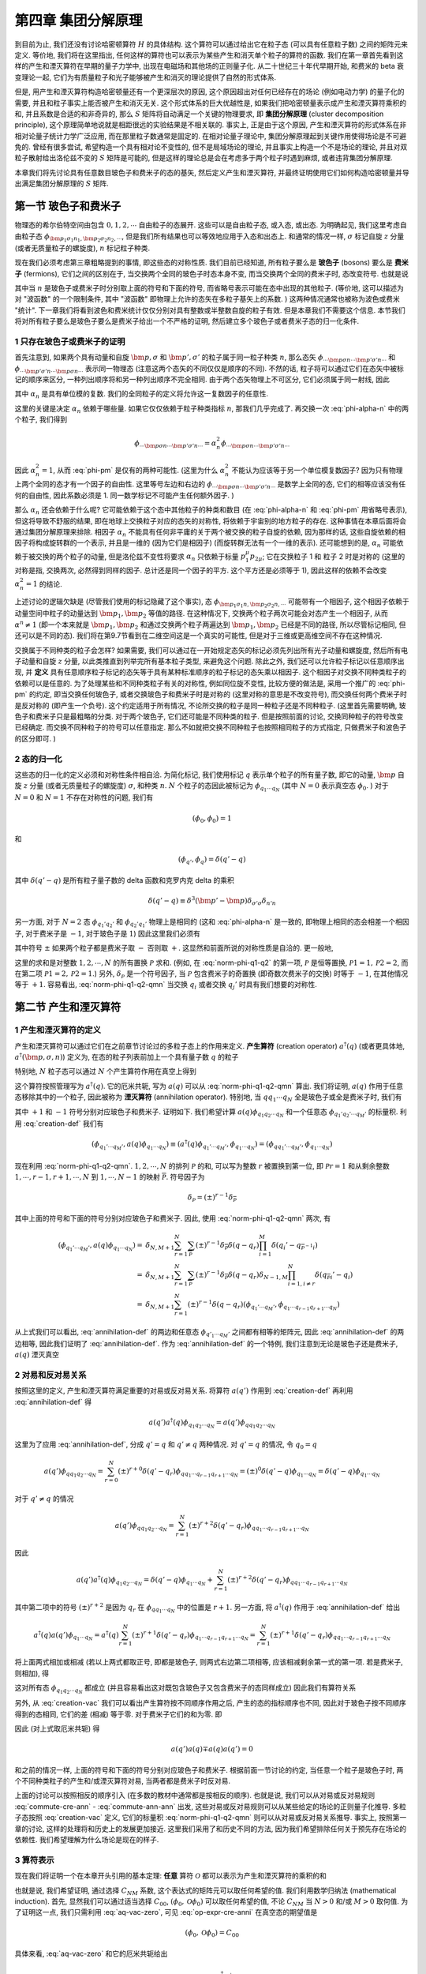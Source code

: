 
.. only:: html

    .. math::
        \renewenvironment{equation*}
        {\begin{equation}\begin{aligned}}
        {\end{aligned}\end{equation}}
        \renewcommand{\gg}{>\!\!>}
        \renewcommand{\ll}{<\!\!<}
        \newcommand{\I}{\mathrm{i}}
        \newcommand{\D}{\mathrm{d}}
        \renewcommand{\C}{\mathrm{C}}
        \newcommand{\dt}{\frac{\D}{\D t}}
        \newcommand{\E}{\mathrm{e}}
        \newcommand{\xtensor}[3]{{#1}#2 {\vphantom{#1}}#3}
        \renewcommand{\bm}{\boldsymbol}
    

第四章 集团分解原理
===================

到目前为止, 我们还没有讨论哈密顿算符 :math:`H` 的具体结构. 这个算符可以通过给出它在粒子态 (可以具有任意粒子数) 之间的矩阵元来定义. 等价地, 我们将在这里指出, 任何这样的算符也可以表示为某些产生和消灭单个粒子的算符的函数. 我们在第一章首先看到这样的产生和湮灭算符在早期的量子力学中, 出现在电磁场和其他场的正则量子化. 从二十世纪三十年代早期开始, 和费米的 beta 衰变理论一起, 它们为有质量粒子和光子能够被产生和消灭的理论提供了自然的形式体系.

但是, 用产生和湮灭算符构造哈密顿量还有一个更深层次的原因, 这个原因超出对任何已经存在的场论 (例如电动力学) 的量子化的需要, 并且和粒子事实上能否被产生和消灭无关. 这个形式体系的巨大优越性是, 如果我们把哈密顿量表示成产生和湮灭算符乘积的和, 并且系数是合适的和非奇异的, 那么 :math:`S` 矩阵将自动满足一个关键的物理要求, 即 **集团分解原理** (cluster decomposition principle), 这个原理简单地说就是相距很远的实验结果是不相关联的. 事实上, 正是由于这个原因, 产生和湮灭算符的形式体系在非相对论量子统计力学广泛应用, 而在那里粒子数通常是固定的. 在相对论量子理论中, 集团分解原理起到关键作用使得场论是不可避免的. 曾经有很多尝试, 希望构造一个具有相对论不变性的, 但不是局域场论的理论, 并且事实上构造一个不是场论的理论, 并且对双粒子散射给出洛伦兹不变的 :math:`S` 矩阵是可能的, 但是这样的理论总是会在考虑多于两个粒子时遇到麻烦, 或者违背集团分解原理.

本章我们将先讨论具有任意数目玻色子和费米子的态的基矢, 然后定义产生和湮灭算符, 并最终证明使用它们如何构造哈密顿量并导出满足集团分解原理的 :math:`S` 矩阵.

第一节 玻色子和费米子
---------------------

物理态的希尔伯特空间由包含 :math:`0,1,2,\cdots` 自由粒子的态展开. 这些可以是自由粒子态, 或入态, 或出态. 为明确起见, 我们这里考虑自由粒子态 :math:`\phi_{\bm{p}_1 \sigma_1 n_1,\bm{p}_2 \sigma_2 n_2,\cdots}`, 但是我们所有结果也可以等效地应用于入态和出态上. 和通常的情况一样, :math:`\sigma` 标记自旋 :math:`z` 分量 (或者无质量粒子的螺旋度), :math:`n` 标记粒子种类.

现在我们必须考虑第三章粗略提到的事情, 即这些态的对称性质. 我们目前已经知道, 所有粒子要么是 **玻色子** (bosons) 要么是 **费米子** (fermions), 它们之间的区别在于, 当交换两个全同的玻色子时态本身不变, 而当交换两个全同的费米子时, 态改变符号. 也就是说

.. math::
    \phi_{\cdots\bm{p}\sigma n \cdots \bm{p}'\sigma' n \cdots} = \pm
        \phi_{\cdots\bm{p}'\sigma' n \cdots \bm{p}\sigma n \cdots}
    :label: phi-pm

其中当 :math:`n` 是玻色子或费米子时分别取上面的符号和下面的符号, 而省略号表示可能在态中出现的其他粒子. (等价地, 这可以描述为对 "波函数" 的一个限制条件, 其中 "波函数" 即物理上允许的态矢在多粒子基矢上的系数. ) 这两种情况通常也被称为波色或费米 "统计". 下一章我们将看到波色和费米统计仅仅分别对具有整数或半整数自旋的粒子有效. 但是本章我们不需要这个信息. 本节我们将对所有粒子要么是玻色子要么是费米子给出一个不严格的证明, 然后建立多个玻色子或者费米子态的归一化条件.

1 只存在玻色子或费米子的证明
^^^^^^^^^^^^^^^^^^^^^^^^^^^^

首先注意到, 如果两个具有动量和自旋 :math:`\bm{p},\sigma` 和 :math:`\bm{p}', \sigma'` 的粒子属于同一粒子种类 :math:`n`, 那么态矢 :math:`\phi_{\cdots\bm{p}\sigma n \cdots \bm{p}'\sigma' n \cdots}` 和 :math:`\phi_{\cdots\bm{p}'\sigma' n \cdots \bm{p}\sigma n \cdots}` 表示同一物理态 (注意这两个态矢的不同仅仅是顺序的不同). 不然的话, 粒子将可以通过它们在态矢中被标记的顺序来区分, 一种列出顺序将和另一种列出顺序不完全相同. 由于两个态矢物理上不可区分, 它们必须属于同一射线, 因此

.. math::
    \phi_{\cdots\bm{p}\sigma n \cdots \bm{p}'\sigma' n \cdots} = \alpha_n
        \phi_{\cdots\bm{p}'\sigma' n \cdots \bm{p}\sigma n \cdots}
    :label: phi-alpha-n

其中 :math:`\alpha_n` 是具有单位模的复数. 我们的全同粒子的定义将允许这一复数因子的任意性.

这里的关键是决定 :math:`\alpha_n` 依赖于哪些量. 如果它仅仅依赖于粒子种类指标 :math:`n`, 那我们几乎完成了. 再交换一次 :eq:`phi-alpha-n` 中的两个粒子, 我们得到

.. math::
    \phi_{\cdots\bm{p}\sigma n \cdots \bm{p}'\sigma' n \cdots} = \alpha_n^2
        \phi_{\cdots\bm{p}\sigma n \cdots \bm{p}'\sigma' n \cdots}

因此 :math:`\alpha_n^2 = 1`, 从而 :eq:`phi-pm` 是仅有的两种可能性. (这里为什么 :math:`\alpha_n^2` 不能认为应该等于另一个单位模复数因子? 因为只有物理上两个全同的态才有一个因子的自由性. 这里等号左边和右边的 :math:`\phi_{\cdots\bm{p}\sigma n \cdots \bm{p}'\sigma' n \cdots}` 是数学上全同的态, 它们的相等应该没有任何的自由性, 因此系数必须是 1. 同一数学标记不可能产生任何额外因子. )

那么 :math:`\alpha_n` 还会依赖于什么呢? 它可能依赖于这个态中其他粒子的种类和数目 (在 :eq:`phi-alpha-n` 和 :eq:`phi-pm` 用省略号表示), 但这将导致不舒服的结果, 即在地球上交换粒子对应的态矢的对称性, 将依赖于宇宙别的地方粒子的存在. 这种事情在本章后面将会通过集团分解原理来排除. 相因子 :math:`\alpha_n` 不能具有任何非平庸的关于两个被交换的粒子自旋的依赖, 因为那样的话, 这些自旋依赖的相因子将构成旋转群的一个表示, 并且是一维的 (因为它们是相因子) (而旋转群无法有一个一维的表示). 还可能想到的是, :math:`\alpha_n` 可能依赖于被交换的两个粒子的动量, 但是洛伦兹不变性将要求 :math:`\alpha_n` 只依赖于标量 :math:`p_1^\mu p_{2\mu}`; 它在交换粒子 1 和 粒子 2 时是对称的 (这里的对称是指, 交换两次, 必然得到同样的因子. 总计还是同一个因子的平方. 这个平方还是必须等于 1), 因此这样的依赖不会改变 :math:`\alpha_n^2 = 1` 的结论.

上述讨论的逻辑欠缺是 (尽管我们使用的标记隐藏了这个事实), 态 :math:`\phi_{\bm{p}_1\sigma_1 n, \bm{p}_2\sigma_2 n,\cdots}` 可能带有一个相因子, 这个相因子依赖于动量空间中粒子的动量达到 :math:`\bm{p}_1, \bm{p}_2` 等值的路径. 在这种情况下, 交换两个粒子两次可能会对态产生一个相因子, 从而 :math:`\alpha^n \neq 1` (即一个本来就是 :math:`\bm{p}_1, \bm{p}_2` 和通过交换两个粒子两遍达到 :math:`\bm{p}_1, \bm{p}_2` 已经是不同的路径, 所以尽管标记相同, 但还可以是不同的态). 我们将在第9.7节看到在二维空间这是一个真实的可能性, 但是对于三维或更高维空间不存在这种情况.

交换属于不同种类的粒子会怎样? 如果需要, 我们可以通过在一开始规定态矢的标记必须先列出所有光子动量和螺旋度, 然后所有电子动量和自旋 :math:`z` 分量, 以此类推直到列举完所有基本粒子类型, 来避免这个问题. 除此之外, 我们还可以允许粒子标记以任意顺序出现, 并 **定义** 具有任意顺序粒子标记的态矢等于具有某种标准顺序的粒子标记的态矢乘以相因子. 这个相因子对交换不同种类粒子的依赖可以是任意的. 为了处理某些和不同种类粒子有关的对称性, 例如同位旋不变性, 比较方便的做法是, 采用一个推广的 :eq:`phi-pm` 的约定, 即当交换任何玻色子, 或者交换玻色子和费米子时是对称的 (这里对称的意思是不改变符号), 而交换任何两个费米子时是反对称的 (即产生一个负号). 这个约定适用于所有情况, 不论所交换的粒子是同一种粒子还是不同种粒子. (这里首先需要明确, 玻色子和费米子只是最粗略的分类. 对于两个玻色子, 它们还可能是不同种类的粒子. 但是按照前面的讨论, 交换同种粒子的符号改变已经确定. 而交换不同种粒子的符号可以任意指定. 那么不如就把交换不同种粒子也按照相同粒子的方式指定, 只做费米子和波色子的区分即可. )

2 态的归一化
^^^^^^^^^^^^

这些态的归一化的定义必须和对称性条件相自洽. 为简化标记, 我们使用标记 :math:`q` 表示单个粒子的所有量子数, 即它的动量, :math:`\bm{p}` 自旋 :math:`z` 分量 (或者无质量粒子的螺旋度) :math:`\sigma`, 和种类 :math:`n`. :math:`N` 个粒子的态因此被标记为 :math:`\phi_{q_1\cdots q_N}` (其中 :math:`N = 0` 表示真空态 :math:`\phi_0`. ) 对于 :math:`N = 0` 和 :math:`N = 1` 不存在对称性的问题, 我们有

.. math::
    (\phi_0, \phi_0) = 1

和

.. math::
    (\phi_{q'}, \phi_q) = \delta(q' - q)

其中 :math:`\delta(q' - q)` 是所有粒子量子数的 delta 函数和克罗内克 delta 的乘积

.. math::
    \delta(q' - q) \equiv \delta^3(\bm{p}' - \bm{p}) \delta_{\sigma'\sigma}\delta_{n'n}

另一方面, 对于 :math:`N = 2` 态 :math:`\phi_{q_1'q_2'}` 和 :math:`\phi_{q_2'q_1'}` 物理上是相同的 (这和 :eq:`phi-alpha-n` 是一致的, 即物理上相同的态会相差一个相因子, 对于费米子是 :math:`-1`, 对于玻色子是 :math:`1`) 因此这里我们必须有

.. math::
    \Big( \phi_{q_1'q_2'}, \phi_{q_1q_2}\Big) = \delta(q_1' - q_1) \delta(q_2' - q_2) \pm
        \delta(q_2' - q_1) \delta(q_1' - q_2)
    :label: norm-phi-q1-q2

其中符号 :math:`\pm` 如果两个粒子都是费米子取 :math:`-` 否则取 :math:`+`. 这显然和前面所说的对称性质是自洽的. 更一般地,

.. math::
    \Big( \phi_{q_1'q_2'\cdots q'_M}, \phi_{q_1q_2\cdots q_N}\Big) = \delta_{NM} \sum_{\mathscr{P}}
        \delta_{\mathscr{P}} \prod_i \delta(q_i - q_{\mathscr{P}i}')
    :label: norm-phi-q1-q2-qmn

这里的求和是对整数 :math:`1,2,\cdots, N` 的所有置换 :math:`\mathscr{P}` 求和. (例如, 在 :eq:`norm-phi-q1-q2` 的第一项, :math:`\mathscr{P}` 是恒等置换, :math:`\mathscr{P}1 =1, \mathscr{P}2=2`, 而在第二项 :math:`\mathscr{P}1=2, \mathscr{P}2=1`.) 另外, :math:`\delta_{\mathscr{P}}` 是一个符号因子, 当 :math:`\mathscr{P}` 包含费米子的奇置换 (即奇数次费米子的交换) 时等于 :math:`-1`, 在其他情况等于 :math:`+1`. 容易看出, :eq:`norm-phi-q1-q2-qmn` 当交换 :math:`q_i` 或者交换 :math:`q_j'` 时具有我们想要的对称性.

第二节 产生和湮灭算符
---------------------

1 产生和湮灭算符的定义
^^^^^^^^^^^^^^^^^^^^^^

产生和湮灭算符可以通过它们在之前章节讨论过的多粒子态上的作用来定义. **产生算符** (creation operator) :math:`a^\dagger(q)` (或者更具体地, :math:`a^\dagger(\bm{p},\sigma, n)`) 定义为, 在态的粒子列表前加上一个具有量子数 :math:`q` 的粒子

.. math::
    a^\dagger(q) \phi_{q_1q_2\cdots q_N} \equiv \phi_{qq_1q_2\cdots q_N}
    :label: creation-def

特别地, :math:`N` 粒子态可以通过 :math:`N` 个产生算符作用在真空上得到

.. math::
    a^\dagger(q_1) a^\dagger(q_2) \cdots a^\dagger(q_N) \phi_0 = \phi_{q_1\cdots q_N}
    :label: creation-vac

这个算符按照管理写为 :math:`a^\dagger(q)`. 它的厄米共轭, 写为 :math:`a(q)` 可以从 :eq:`norm-phi-q1-q2-qmn` 算出. 我们将证明, :math:`a(q)` 作用于任意态移除其中的一个粒子, 因此被称为 **湮灭算符** (annihilation operator). 特别地, 当 :math:`qq_1\cdots q_N` 全是玻色子或全是费米子时, 我们有

.. math::
    a(q) \phi_{q_1q_2\cdots q_N} = \sum_{r=1}^N (\pm)^{r+1} \delta(q-q_r)\phi_{q_1\cdots q_{r-1}q_{r+1}\cdots q_N}
    :label: annihilation-def

其中 :math:`+1` 和 :math:`-1` 符号分别对应玻色子和费米子. 证明如下. 我们希望计算 :math:`a(q) \phi_{q_1q_2\cdots q_N}` 和一个任意态 :math:`\phi_{q_1'q_2'\cdots q_M'}` 的标量积. 利用 :eq:`creation-def` 我们有

.. math::
    \left( \phi_{q_1'\cdots q_M'}, a(q) \phi_{q_1\cdots q_N} \right) \equiv
        \left( a^\dagger(q) \phi_{q_1'\cdots q_M'}, \phi_{q_1\cdots q_N} \right)
        =  \left( \phi_{qq_1'\cdots q_M'}, \phi_{q_1\cdots q_N} \right)

现在利用 :eq:`norm-phi-q1-q2-qmn`. :math:`1,2,\cdots,N` 的排列 :math:`\mathscr{P}` 的和, 可以写为整数 :math:`r` 被置换到第一位, 即 :math:`\mathscr{P}r = 1` 和从剩余整数 :math:`1,\cdots,r-1,r+1,\cdots,N` 到 :math:`1,\cdots, N-1` 的映射 :math:`\overline{\mathscr{P}}`. 符号因子为

.. math::
    \delta_{\mathscr{P}} = (\pm)^{r-1} \delta_{\overline{\mathscr{P}}}

其中上面的符号和下面的符号分别对应玻色子和费米子. 因此, 使用 :eq:`norm-phi-q1-q2-qmn` 两次, 有

.. math::
    \left( \phi_{q_1'\cdots q_M'}, a(q) \phi_{q_1\cdots q_N} \right) =&\ 
    \delta_{N,M+1} \sum_{r=1}^N \sum_{\overline{\mathscr{P}}} (\pm)^{r-1} \delta_{\overline{\mathscr{P}}}
    \delta(q-q_r)\prod_{i=1}^M \delta(q_i'-q_{\overline{\mathscr{P}}^{-1}i}) \\=&\ 
    \delta_{N,M+1} \sum_{r=1}^N \sum_{\overline{\mathscr{P}}} (\pm)^{r-1} \delta_{\overline{\mathscr{P}}}
    \delta(q-q_r)\delta_{N-1,M}\prod_{i=1,i\neq r}^{N} \delta(q_{\overline{\mathscr{P}}i}'-q_{i}) \\
    =&\ \delta_{N,M+1} \sum_{r=1}^N (\pm)^{r-1} \delta(q-q_r)
        \left( \phi_{q_1'\cdots q_M'}, \phi_{q_1\cdots q_{r-1}q_{r+1}\cdots q_N} \right)

从上式我们可以看出, :eq:`annihilation-def` 的两边和任意态 :math:`\phi_{q'_1\cdots q_M'}` 之间都有相等的矩阵元, 因此 :eq:`annihilation-def` 的两边相等, 因此我们证明了 :eq:`annihilation-def`. 作为 :eq:`annihilation-def` 的一个特例, 我们注意到无论是玻色子还是费米子, :math:`a(q)` 湮灭真空

.. math::
    a(q)\phi_0 = 0
    :label: aq-vac-zero

2 对易和反对易关系
^^^^^^^^^^^^^^^^^^

按照这里的定义, 产生和湮灭算符满足重要的对易或反对易关系. 将算符 :math:`a(q')` 作用到 :eq:`creation-def` 再利用 :eq:`annihilation-def` 得

.. math::
    a(q') a^\dagger(q) \phi_{q_1q_2\cdots q_N} = a(q') \phi_{qq_1q_2\cdots q_N}

这里为了应用 :eq:`annihilation-def`, 分成 :math:`q' = q` 和 :math:`q' \neq q` 两种情况. 对 :math:`q' = q` 的情况, 令 :math:`q_0 = q`

.. math::
    a(q') \phi_{qq_1q_2\cdots q_N} = \sum_{r=0}^N (\pm)^{r+0} \delta(q'-q_r)\phi_{qq_1\cdots q_{r-1}q_{r+1}\cdots q_N} = (\pm)^{0} \delta(q'-q)\phi_{q_1\cdots q_N} = \delta(q'-q)\phi_{q_1\cdots q_N}

对于 :math:`q' \neq q` 的情况

.. math::
    a(q') \phi_{qq_1q_2\cdots q_N} = \sum_{r=1}^N (\pm)^{r+2} \delta(q'-q_r)\phi_{qq_1\cdots q_{r-1}q_{r+1}\cdots q_N}

因此

.. math::
    a(q') a^\dagger(q) \phi_{q_1q_2\cdots q_N} = \delta(q'-q)\phi_{q_1\cdots q_N}
        + \sum_{r=1}^N (\pm)^{r+2} \delta(q'-q_r)\phi_{qq_1\cdots q_{r-1}q_{r+1}\cdots q_N}

其中第二项中的符号 :math:`(\pm)^{r+2}` 是因为 :math:`q_r` 在 :math:`\phi_{qq_1\cdots q_N}` 中的位置是 :math:`r+1`. 另一方面, 将 :math:`a^\dagger(q)` 作用于 :eq:`annihilation-def` 给出

.. math::
    a^\dagger(q)a(q') \phi_{q_1\cdots q_N} = a^\dagger(q) \sum_{r=1}^N (\pm)^{r+1} \delta(q'-q_r)\phi_{q_1\cdots q_{r-1}q_{r+1}\cdots q_N} = \sum_{r=1}^N (\pm)^{r+1} \delta(q'-q_r)\phi_{qq_1\cdots q_{r-1}q_{r+1}\cdots q_N}

将上面两式相加或相减 (若以上两式都取正号, 即都是玻色子, 则两式右边第二项相等, 应该相减剩余第一式的第一项. 若是费米子, 则相加), 得

.. math::
    \left[ a(q') a^\dagger(q) \mp a^\dagger(q)a(q') \right] \phi_{q_1q_2\cdots q_N} = \delta(q'-q)\phi_{q_1\cdots q_N}
    :label: commute-cre-ann

这对所有态 :math:`\phi_{q_1q_2\cdots q_N}` 都成立 (并且容易看出这对既包含玻色子又包含费米子的态同样成立) 因此我们有算符关系

.. math::
    a(q') a^\dagger(q) \mp a^\dagger(q)a(q') = \delta(q'-q)
    :label: commute-cre-cre

另外, 从 :eq:`creation-vac` 我们可以看出产生算符按不同顺序作用之后, 产生的态的指标顺序也不同, 因此对于玻色子按不同顺序得到的态相同, 它们的差 (相减) 等于零. 对于费米子它们的和为零. 即

.. math::
    a^\dagger(q') a^\dagger(q) \mp a^\dagger(q)a^\dagger(q') = 0
    :label: commute-ann-ann

因此 (对上式取厄米共轭) 得

.. math::
    a(q')a(q) \mp a(q)a(q') = 0

和之前的情况一样, 上面的符号和下面的符号分别对应玻色子和费米子. 根据前面一节讨论的约定, 当任意一个粒子是玻色子时, 两个不同种类粒子的产生和/或湮灭算符对易, 当两者都是费米子时反对易.

上面的讨论可以按照相反的顺序引入 (在多数的教材中通常都是按相反的顺序). 也就是说, 我们可以从对易或反对易规则 :eq:`commute-cre-ann` - :eq:`commute-ann-ann` 出发, 这些对易或反对易规则可以从某些给定的场论的正则量子化推导. 多粒子态按照 :eq:`creation-vac` 定义, 它们的标量积 :eq:`norm-phi-q1-q2-qmn` 则可以从对易或反对易关系推导. 事实上, 按照第一章的讨论, 这样的处理将和历史上的发展更加接近. 这里我们采用了和历史不同的方法, 因为我们希望排除任何关于预先存在场论的依赖性. 我们希望理解为什么场论是现在的样子.

3 算符表示
^^^^^^^^^^

现在我们将证明一个在本章开头引用的基本定理: **任意** 算符 :math:`\mathscr{O}` 都可以表示为产生和湮灭算符的乘积的和

.. math::
    \mathscr{O} = \sum_{N=0}^\infty \sum_{M=0}^\infty \int \D q_1'\cdots \D q_N' \D q_1 \cdots q_M
        a^\dagger(q'_1)\cdots a^\dagger(q'_N) a(q_M)\cdots a(q_1)
        C_{NM}(q'_1\cdots q_N'q_1\cdots q_N)
    :label: op-expr-cre-anni

也就是说, 我们希望证明, 通过选择 :math:`C_{NM}` 系数, 这个表达式的矩阵元可以取任何希望的值. 我们利用数学归纳法 (mathematical induction). 首先, 显然我们可以通过适当选择 :math:`C_{00}`, :math:`(\phi_0, \mathscr{O} \phi_0)` 可以取任何希望的值, 不论 :math:`C_{NM}` 当 :math:`N > 0` 和/或 :math:`M > 0` 取何值. 为了证明这一点, 我们只需利用 :eq:`aq-vac-zero`, 可见 :eq:`op-expr-cre-anni` 在真空态的期望值是

.. math::
    (\phi_0, \mathscr{O} \phi_0) = C_{00}

具体来看, :eq:`aq-vac-zero` 和它的厄米共轭给出

.. math::
    a(q)\phi_0 = 0,\quad \phi_0^\dagger a^\dagger(q) = 0

也就是说, 任何产生算符从右边作用于真空态, 或者湮灭算符从左边作用于真空态, 都得零. 又注意到 :eq:`op-expr-cre-anni` 展开式的每一项中, 算符的乘积都是产生算符在左, 湮灭算符在右. 那么求 :eq:`op-expr-cre-anni` 在真空态的期望值, 只要有一个算符存在, 就必然给出零值. 所以非零项只能是 :math:`N = M = 0` 的项.

现在假设, 对于所有 :math:`\mathscr{O}` 的在 :math:`N` 和 :math:`M` 粒子态之间的矩阵元这也成立. 其中 :math:`N < L, M \le k` 或者 :math:`N \le L, M < K`. 也就是说, 这些矩阵元通过对应系数 :math:`C_{NM}` 的选择被给定了希望的值. 下面证明, 对于 :math:`\mathscr{O}` 的在 :math:`L` 和 :math:`K` 粒子态之间的矩阵元, 这也成立. 利用 :eq:`op-expr-cre-anni` 得

.. math::
    \Big( \phi_{q'_1\cdots q'_L}, \mathscr{O} \phi_{q_1\cdots q_K} \Big) =
        L!K! C_{LK} (q'_1\cdots q'_L q_1\cdots q_K) + \text{含有} C_{NM} \text{ 的项, 其中}
        N<L, M\le K \text{或者} N \le L, M < K

为了理解上面的式子, 首先注意到除了 :math:`C_{00}` 以外, :math:`C_{LK}` 都是 :math:`q_1,\cdots q_K,q'_1\cdots q'_L` 的函数, 因此不是说对于某一个 :math:`LK` 就只能取一个 :math:`C_{LK}`, 而是根据具体的量子态的量子数 :math:`q` 来决定 :math:`C_{LK}` 的取值. 齐次, :eq:`op-expr-cre-anni` 之中有一个对于各量子数的积分. 这个积分当考虑 :math:`\mathscr{O}` 在特定量子数的态之间的矩阵元时就会自动消失, 因为比如 :math:`a_{q'}` 从左边作用在特定的量子态 :math:`\phi_q` 上, 只有当 :math:`q' = q`, 才不为零. 而积分遍历了所有可能的 :math:`q'`, 最终只有包含了 :math:`a_{q'} = a_q` 的项留下来, 积分号消失. 而注意这种选择会有一个顺序的问题. 考虑右边的态是 :math:`\phi_{q_1q_2}`, 那么左边的湮灭算符当是 :math:`a_{q_1}a_{q_2}` 或者 :math:`a_{q_2}a_{q_1}` 的时候都会产生非零项, 并会产生一个额外的符号. 这两个不同顺序湮灭算符对应的项, 除了符号差别之外, :math:`C_{LK}` 系数也可以不同 (虽然 :math:`LK` 相同, 但是 :math:`C_{LK}` 的函数参数顺序不同). 如果规定当调整 :math:`C_{LK}` 的参数顺序时, 也像交换湮灭算符的顺序那样产生正负号, 那么最终各自产生的符号相互抵消, 全部都是正号. 这样如果考虑所有可能的顺序, 就解释了上面的式子中的 :math:`L!K!` 系数.

此外一个问题是, 如果这么规定, 那么就对不同量子数顺序的态对应的 :math:`C_{LK}` 做了限制. 但是态本身当交换指标顺序时, 正负号就按照费米统计或者玻色统计那样添加正负号, 因此对应 :math:`C_{LK}` 系数的变换是自洽的. 最后一个问题就是, 如果取矩阵元的两个态分别具有 :math:`L` 和 :math:`K` 个粒子, 那么在 :math:`\mathscr{O}` 的展开式中, 如果产生或湮灭算符的个数中任意一个超出 :math:`L` 和 :math:`K`, 那么势必要对真空态从左边进行湮灭或者从右边产生, 得到零. 由此可知, 在 :math:`\mathscr{O}` 的展开式中, 产生算符个数大于 :math:`L` 或者湮灭算符个数大于 :math:`M` 的项都是不用考虑的. 那么, 如果展开式中的项的算符个数小于态中的粒子个数, 那么就会得到两个多粒子态之间的内积. 这个内积的值就是包含在上式中 "含有 :math:`C_{NM}` 的项" 中的项.

最后, 从上面的式子可以看出, 无论含有 :math:`C_{NM}` 的项中 :math:`C_{NM}` 取何值, 很显然仍然可以通过选择 :math:`C_{LK}` 来给这个矩阵元任何希望的值.

当然, 算符不一定要表示成 :eq:`op-expr-cre-anni` 的形式, 其中所有产生算符都在湮灭算符的左边. (这通常叫做算符的正规程序 (normal order)). 但是, 如果某算符的公式中,  产生算符和湮灭算符具有别的顺序, 我们总可以把产生算符移到湮灭算符的左边, 通过重复使用对易或反对易规则, 并产生一些包含 :eq:`commute-cre-cre` 中 delta 函数的新项.

4 相加性算符
^^^^^^^^^^^^

例如, 考虑任何相加性算符 :math:`F` (例如动量, 电荷, 等等), 满足

.. math::
    F \phi_{q_1\cdots q_N} = \Big[ f(q_1) + \cdots + f(q_N) \Big] \phi_{q_1\cdots q_N}

这样的算符可以写为 :eq:`op-expr-cre-anni` 的形式, 但只使用 :math:`N = M = 1` 的项:

.. math::
    F = \int \D q a^\dagger(q) a(q) f(q)

特别地, 自由粒子哈密顿量总是写为 (因为能量作为动量的平方, 也是相加性的. 多个自由粒子互相没有相互作用, 总能量为各个粒子能量之和)

.. math::
    H_0 = \int \D q a^\dagger(q) a(q) E(q)

其中 :math:`E(q)` 是单粒子能量

.. math::
    E(\bm{p}, \sigma, n) = \sqrt{\bm{p}^2 + m_n^2}.

这里可能要问, 如果有两个一样的粒子, 那么 :math:`H_0` 就无法得到两个粒子能量的和. 实际上 :math:`q` 是复合指标, 其中已经包括了能区分所有粒子序号的指标. 因此上式中的 :math:`\D q` 就已经对每个可能的单个粒子都遍历了一遍.

5 变换性质
^^^^^^^^^^

下面我们需要研究产生和湮灭算符对于各种对称性的变换性质. 首先, 考虑非齐次固有正时洛伦兹变换. 我们已经知道 :math:`N` 粒子态具有如下的洛伦兹变换性质 (第三章 :eq:`multi-trans`)

.. math::
    U_0(\Lambda, \alpha) \phi_{\bm{p}_1\sigma_1 n_1,\bm{p}_2\sigma_2 n_2,\cdots}
    = \E^{-\I (\Lambda p_1)\cdot \alpha}\E^{-\I (\Lambda p_2)\cdot \alpha} \cdots
    \sqrt{\frac{(\Lambda p_1)^0(\Lambda p_2)^0\cdots}{p_1^0p_2^0\cdots}}
    \sum_{\overline{\sigma}_1\overline{\sigma}_2} D^{(j_1)}_{\overline{\sigma}_1,\sigma_1}\Big( W(\Lambda, p_1) \Big) D^{(j_2)}_{\overline{\sigma}_2,\sigma_2}\Big( W(\Lambda, p_2) \Big) \cdots
    \phi_{\bm{p}_{1\Lambda}\overline{\sigma}_1 n_1,\bm{p}_{2\Lambda}\overline{\sigma}_2 n_2,\cdots}

其中 :math:`\bm{p}_{\Lambda}` 是 :math:`\Lambda p` 的空间矢量部分. :math:`D^{(j)}_{\overline{\sigma},\sigma}` 是三维转动群的幺正自旋 :math:`j` 的表示, 和2.5节用到的一样. 而 :math:`W(\Lambda, p)` 是特殊转动

.. math::
    W(\Lambda, p) \equiv L^{-1}(\Lambda p)\Lambda L(p)

其中 :math:`L(p)` 是标准 "推进", 它把一个质量 :math:`m` 的粒子从静止变换到具有四动量 :math:`p^\mu`. (当然, :math:`m` 和 :math:`j` 依赖于粒子种类指标 :math:`n`. 这都是针对 :math:`m \neq = 0` 的情况而言的; 在下一章我们将考虑零质量粒子的情形. ) 现在, 这些态可以表示为 :eq:`creation-vac`

.. math::
    \phi_{\bm{p}_1\sigma_1 n_1,\bm{p}_2\sigma_2 n_2,\cdots} = a^\dagger(\bm{p}_1\sigma_1 n_1)
        a^\dagger(\bm{p}_2\sigma_2 n_2) \cdots \phi_0

其中 :math:`\phi_0` 是洛伦兹不变真空态

.. math::
    U_0(\Lambda, \alpha) \phi_0 = \phi_0

(注意这个关于真空态的式子, 和前面引用的第三章 :eq:`multi-trans` 是不矛盾的. )

使 :eq:`creation-vac` 按照合适的方式变换的充分必要条件使产生算符具有如下的变换规则

.. math::
    U_0(\Lambda, \alpha) a^\dagger(\bm{p}\sigma n) U_0^{-1}(\Lambda, \alpha)
        = \E^{-1(\Lambda p)\cdot \alpha} \sqrt{(\Lambda p)^0/p^0} \sum_{\overline{\sigma}}
        D^{(j)}_{\overline{\sigma},\sigma} a^\dagger(\bm{p}_\Lambda\overline{\sigma} n)
    :label: cre-lorentz-trans

上式的证明, 可以在 :eq:`creation-vac` 中每两个产生算符之间插入 :math:`1 = U_0^{-1}(\Lambda, \alpha) U_0(\Lambda, \alpha)`, 然后代入上式, 就得到第三章 :eq:`multi-trans`.

以同样的方式, 在自由粒子态上导致电荷共轭, 空间反射, 时间反演变换的算符 :math:`\mathsf{C}, \mathsf{P}, \mathsf{T}` 将产生算符按照如下方式变换

.. math::
    \mathsf{C} a^\dagger(\bm{p}\sigma n) \mathsf{C}^{-1} =&\ \xi_n a^\dagger(\bm{p}\sigma n^c) \\
    \mathsf{P} a^\dagger(\bm{p}\sigma n) \mathsf{P}^{-1} =&\ \eta_n a^\dagger(-\bm{p}\sigma n) \\
    \mathsf{T} a^\dagger(\bm{p}\sigma n) \mathsf{T}^{-1} =&\ \zeta_n (-1)^{j-\sigma}a^\dagger(-\bm{p}-\sigma n)

在前面一节已经提到, 尽管我们考虑的是在自由粒子态上的产生和湮灭粒子的算符, 整个推导也可以被应用在入态和出态, 我们可以以相同的方式引入算符 :math:`a_{\mathrm{in}}` 和 :math:`a_{\mathrm{out}}`, 并分别定义它们对入态和出态的作用. 这些算符满足的洛伦兹变换规则和 :eq:`cre-lorentz-trans` 一样, 但是是关于真正的洛伦兹变换算符 :math:`U(\Lambda, \alpha)` 而不是自由粒子算符 :math:`U_0(\Lambda, \alpha)`.

第三节 集团分解和连接振幅
-------------------------

1 集团分解原理
^^^^^^^^^^^^^^

物理 (实际上是所有科学) 有一个基本原理就是, 空间相隔足够远的实验的结果应该是不相关的. 在费米实验室测量的各种碰撞概率, 不应该依赖于同一时间 CERN 进行的各种实验. 如果这个原理不成立, 那么我们将无法对任何实验做出预测除非我们知道宇宙的一切.

在 :math:`S` 矩阵理论中, 集团分解原理是说, 如果多粒子过程 :math:`\alpha_1 \to \beta_1, \alpha_2 \to \beta_2, \cdots, \alpha_{\mathscr{N}} \to \beta_{\mathscr{N}}` 在 :math:`\mathscr{N}` 个相隔非常远的实验室进行研究, 那么对整个过程的 :math:`S` 矩阵元是可以分解的. 也就是说

.. math::
    S_{\beta_1+\beta_2+\cdots+\beta_{\mathscr{N}},\alpha_1+\alpha_2+\cdots+\alpha_{\mathscr{N}}}
    \to S_{\beta_1\alpha_1} S_{\beta_2\alpha_2} \cdots S_{\beta_{\mathscr{N}}\alpha_{\mathscr{N}}}
    :label: s-matrix-factor

上式成立的条件是对于所有 :math:`i \neq j`, 态 :math:`\alpha_i` 和 :math:`\beta_i` 中的所有粒子, 都和态 :math:`\alpha_j` 和 :math:`\beta_j` 中的所有粒子相距非常远. 这个对 :math:`S` 矩阵元的分解将确保一个对应的跃迁概率的分解, 这也就意味着实验结果将是不相关联的. (这里是说, 跃迁概率是实验可观测量, 而不是 :math:`S` 矩阵. )

2 连接矩阵元的定义
^^^^^^^^^^^^^^^^^^

利用一个组合技巧可以将 :eq:`s-matrix-factor` 写成一个更透明的形式. 假定我们定义 :math:`S` 矩阵的 **连接** (connected) 部分 :math:`S_{\beta\alpha}^{\mathrm{C}}` 为

.. math::
    S_{\beta\alpha} = \sum_{\mathrm{PART}} (\pm) S_{\beta_1\alpha_1}^{\mathrm{C}} S_{\beta_2\alpha_2}^{\mathrm{C}} \cdots
    :label: s-matrix-connected

这里是对所有把在态 :math:`\alpha` 的粒子分为集团 :math:`\alpha_1,\alpha_2,\cdots` 的所有不同方式, 以及类似地所有把在态 :math:`\beta` 的粒子分为集团 :math:`\beta_1,\beta_2,\cdots` 的所有不同方式求和, 但是如果只是在同一个集团内重新排列粒子, 或者对所有集团重新排列, 则不重复包括这样的项. 符号是 :math:`+` 或 :math:`-` 取决于重排列 :math:`\alpha \to \alpha_1 \alpha_2 \cdots` 和 :math:`\beta \to \beta_1\beta_2\cdots` 一起是否分别包括偶或奇数次费米子交换. 我们使用了 "连接的" 这个说法, 是因为下节我们将考虑将 :math:`S_{\beta\alpha}^{\mathrm{C}}` 解释为微扰论中包含不同贡献的图.

这个定义是递归的. 对每个 :math:`\alpha` 和 :math:`\beta` (这里并不是说上面的式子包含了不同 :math:`\alpha` 和 :math:`\beta`. 这里只是说上式对任一 :math:`\alpha` 和 :math:`\beta` 成立. ),  上式右边的求和包含一项 :math:`S_{\beta\alpha}^{\mathrm{C}}`, 再加上一个对所有两个或更多个 :math:`S^{\mathrm{C}}` 矩阵元的乘积的求和 :math:`\Sigma'`. 在这些 :math:`\Sigma'` 中的 :math:`S^{\mathrm{C}}` 项中, 每个 :math:`\alpha_j` 和 :math:`\beta_j` 态中包含的粒子数都小于 :math:`\alpha` 和 :math:`\beta` 态中的粒子 (因为既然要分解, 每个分出来的部分一定无法包括全部的粒子)

.. math::
    S_{\beta\alpha} = S_{\beta\alpha}^{\mathrm{C}} + {\sum_{\mathrm{PART}}}' (\pm) S_{\beta_1\alpha_1}^{\mathrm{C}} S_{\beta_2\alpha_2}^{\mathrm{C}} \cdots

假定在这个求和中, :math:`S^{\mathrm{C}}` 的矩阵元已经被选定, 从而上式 (或 :eq:`s-matrix-connected` 式) 对于包含比如小于 :math:`N` 粒子的 :math:`\beta,\alpha` 态是满足的. 那么对于总共含有 :math:`N` 粒子的上式, 我们总可以选择项 :math:`S_{\beta\alpha}^{\mathrm{C}}` 从而使得上式对于 :math:`N` 粒子的情况满足, 无论剩余的 :math:`\Sigma'` 项中的 :math:`S` 矩阵元是什么样. 因此 :eq:`s-matrix-connected` 仅仅是 :math:`S^{\mathrm{C}}` 的定义式, 它本身不包含任何信息. (这里是说 :math:`S^{\mathrm{C}}` 定义为 :eq:`s-matrix-connected`. 不应该将 :eq:`s-matrix-connected` 视为一个原理或者一个附加的条件. 这里的思想类似数学归纳法, 和之前证明算符的产生和湮灭算符展开的道理是一样的. 通过选定某些项使 :math:`N - 1` 的情况成立, 而对于 :math:`N` 的情况, 仍然有剩余的自由度使之成立. )

如果 :math:`\alpha` 和 :math:`\beta` 态各自都只包含一个粒子, 例如分别具有量子数 :math:`q` 和 :math:`q'`, 那么 :eq:`s-matrix-connected` 右边唯一的项就是 :math:`S_{\beta\alpha}^{\mathrm{C}}` 本身, 因此对单粒子态

.. math::
    S_{q'q}^{\mathrm{C}} \equiv S_{q'q} = \delta(q' - q)
    :label: s-matrix-single-state

(除了简并的情况, :math:`S_{q'q}` 和 :math:`\delta(q'-q)` 成正比是由于守恒定律 (因此粒子动量, 粒子种类等等都必须守恒.) 没有任何比例系数因子, 是基于入态和出态的合适的相对相位的选择. ) 这里假定单粒子态是稳定的, 因此不会有从单粒子态到任何其他态, 比如真空, 的跃迁.

对双粒子态的跃迁, :eq:`s-matrix-connected` 给出

.. math::
    S_{q'_1q'_2,q_1q_2} = S_{q'_1q'_2,q_1q_2}^{\mathrm{C}}
        +\delta(q'_1-q_1)\delta(q'_2-q_2) \pm \delta(q'_1-q_2)\delta(q'_2-q_1)
    :label: s-matrix-two-state

(这里我们利用了 :eq:`s-matrix-single-state`. ) 当两个粒子都是费米子, 符号 :math:`\pm` 是负号, 否则是正号. 可以发现两个 delta 函数加起来正好是两个双粒子态的内积 :eq:`norm-phi-q1-q2` (等于1), 因此我们有 :math:`S_{\beta\alpha}^{\mathrm{C}} = (S-1)_{\beta\alpha}`. 但一般的情况更加复杂.

对三粒子态或四粒子态之间的跃迁, :eq:`s-matrix-connected` 给出

.. math::
    S_{q'_1q'_2q'_3,q_1q_2q_3} =&\ S_{q'_1q'_2q'_3,q_1q_2q_3}^{\mathrm{C}} \\
    &\ +\delta(q'_1-q_1) S_{q'_2q'_3,q_2q_3}^{\mathrm{C}} \pm \text{置换} \\
    &\ +\delta(q'_1-q_1)\delta(q'_2-q_2)\delta(q'_3-q_3) \pm \text{置换}
    :label: s-matrix-three-state

和

.. math::
    S_{q'_1q'_2q'_3q'_4,q_1q_2q_3q_4} =&\ S_{q'_1q'_2q'_3q'_4,q_1q_2q_3q_4}^{\mathrm{C}} \\
    &\ +S_{q'_1q'_2,q_1q_2}^{\mathrm{C}} S_{q'_3q'_4,q_3q_4}^{\mathrm{C}} \pm \text{置换} \\
    &\ +\delta(q'_1-q_1) S_{q'_2q'_3q'_4,q_2q_3q_4}^{\mathrm{C}} \pm \text{置换} \\
    &\ +\delta(q'_1-q_1)\delta(q'_2-q_2) S_{q'_3q'_4,q_3q_4}^{\mathrm{C}} \pm \text{置换} \\
    &\ +\delta(q'_1-q_1)\delta(q'_2-q_2)\delta(q'_3-q_3)\delta(q'_4-q_4) \pm \text{置换}
    :label: s-matrix-four-state

(考虑所有置换, 在 :eq:`s-matrix-three-state` 中一共有 :math:`1+9+6=16` 项, 而在 :eq:`s-matrix-four-state` 中一共有 :math:`1+18+16+72+24=131` 项. 如果我们没有假设单粒子态是稳定的, 将会有更多项. 注意这里统计项数的方法. 按照 :eq:`s-matrix-two-state` 的形式, 带有 C 指标的项可以理解为是对应的反应 (某粒子集合 :math:`\alpha` 产生另一个粒子集合 :math:`\beta`) 在空间的一处进行, 而剩余的 delta 项是分开进行. 分开进行有多种分开方式, 但是作为粒子集合在一处进行的时候, 就不存在对应 :math:`S^{\mathrm{C}}` 项的指标的置换. 因此 :math:`S^{\mathrm{C}}` 项只需要考虑总的粒子集合是否相同. 因此对于 :eq:`s-matrix-three-state` 右边第二项, 第一个 delta 函数可以从集合中选出 :math:`q'_1` 或 :math:`q'_2` 或 :math:`q'_3`, 这贡献了因子3. 然后这个 :math:`q'_1` 可以和 :math:`q_1` 搭配 (作为 delta 函数的参数) 或者 :math:`q_2` 或 :math:`q_3`. 因此总的置换是 :math:`3\times3 = 9`. 右边第三项, 由于 :math:`\delta` 函数总的排列顺序不代表不同的项, 因此只有 :math:`q'` 和 :math:`q` 的不同匹配. 第一个 :math:`q'` 可以任选三个 :math:`q` 之一与之匹配, 第二个只能在剩余的两个中选, 因此置换数是 :math:`3!=6`. 类似地, :eq:`s-matrix-four-state` 右边第五项, 得 :math:`4!=24`. 右边第四项, 首先从四个 :math:`q'` 中选出两个, 顺序无关, 作为 delta 函数的参数. 然后这之中第一个 :math:`q'` 可以和四种 :math:`q` 之一匹配, 第二个可以和三种匹配. 因此置换数是 :math:`C_2^4\times (4\times 3) = 6 \times 12 =72`. 右边第三项, 首先从四个 :math:`q'` 中选出一个, 作为 delta 函数的参数. 然后这之中第一个 :math:`q'` 可以和四种 :math:`q` 之一匹配. 因此置换数是 :math:`4 \times 4 = 16`. 右边第二项, 是把一个集合分为两个集合. 首先从所有四个 :math:`q'` 选出两个作为 "第一个" :math:`S` 的集合, 共有 :math:`6` 种选法. 但是由于表达式中两个 :math:`S` 的排列顺序是无关的, 因此如果两个集合的顺序不重要, 也就没有所谓的第一个第二个之分, 因此需要除以2. 因此得系数 :math:`3`. 然后对其中的一个集合可以选与之匹配的 :math:`q`. 还是四选二, 因此总的置换数是 :math:`3 \times 6 = 18`. )

正如之前解释的那样, :math:`S_{\beta\alpha}^{\mathrm{C}}` 的定义是递归的: 我们使用 :eq:`s-matrix-two-state` 定义双粒子态的 :math:`S_{\beta\alpha}^{\mathrm{C}}`, 然后利用这个定义在 :eq:`s-matrix-three-state` 中定义三粒子态的 :math:`S_{\beta\alpha}^{\mathrm{C}}`, 然后利用这两个定义在 :eq:`s-matrix-four-state` 中定义四粒子态的 :math:`S_{\beta\alpha}^{\mathrm{C}}`, 以此类推.

3 集团分解原理的连接矩阵元表述
^^^^^^^^^^^^^^^^^^^^^^^^^^^^^^

引入 :math:`S` 矩阵的连接部分的定义的意义在于, 集团分解原理等价于要求当任何一个或多个 :math:`\alpha` 和/或 :math:`\beta` 中的粒子在空间上距离其他粒子非常远的时候, :math:`S_{\beta\alpha}^{\mathrm{C}}` 为零. 证明如下. 假定在态 :math:`\beta` 和 :math:`\alpha` 中的粒子被分组为集团 :math:`\beta_1,\beta_2,\cdots` 和 :math:`\alpha_1,\alpha_2,\cdots`, 并且所有在集合 :math:`\alpha_i + \beta_i` 中的粒子都和满足 :math:`j \neq i` 的集合 :math:`\alpha_j + \beta_j` 中的粒子非常远. 那么如果 "当任何 :math:`\beta'` 和 :math:`\alpha'` 中的粒子相距非常远的时候 :math:`S_{\beta'\alpha'}^{\mathrm{C}}` 为零", 那么 "当任何 :math:`\beta'` 和 :math:`\alpha'` 中的粒子属于不同的集团 (按照上面的分组) 的时候 :math:`S_{\beta'\alpha'}^{\mathrm{C}}` 为零". 因此 :eq:`s-matrix-connected` 就变为 (注意在 :eq:`s-matrix-connected` 中求和是任意分组的, 但是按照上面的要求, 我们预先假定存在一种分组, 组与组之间是无相互作用的. 如果把属于上面预定分组中不同分组中的粒子组合起来, 那么 :eq:`s-matrix-connected` 中将给出为零的项. 于是最终的结果是, 非零的展开项只能是先按照上面指定的预定分组分, 然后每个预定分组内部再细分. 因此下面的 :math:`\alpha` 和 :math:`\beta` 都有两个指标, 第一个指标是上面分组的指标, 第二个是细分指标. 每一个求和部分是对于同一个预定分组的, 这意味着不同预定分组不能相互交叉. )

.. math::
    S_{\beta\alpha} \to {\sum}^{(1)} (\pm) S_{\beta_{11}\alpha_{11}}^{\mathrm{C}}
        S_{\beta_{12}\alpha_{12}}^{\mathrm{C}} \cdots \times
        {\sum}^{(2)} (\pm) S_{\beta_{21}\alpha_{21}}^{\mathrm{C}}
        S_{\beta_{22}\alpha_{22}}^{\mathrm{C}} \cdots \times \cdots

其中 :math:`\Sigma^{(j)}` 是对所有把集团 :math:`\beta_j` 和 :math:`\alpha_j` 分为子集团 :math:`\beta_{j1},\beta_{j2},\cdots` 和 :math:`\alpha_{j1},\alpha_{j2},\cdots` 的不同方法. 但是注意到上式正是可分解性质 :eq:`s-matrix-factor` (即集团分解原理).

例如, 假设在四粒子反应 :math:`1234 \to 1'2'3'4'` 中, 我们令粒子 :math:`1,2,1',2'` 和 :math:`3,4,3',4'` 相距非常远. 那么如果当任何 :math:`\alpha` 和/或 :math:`\beta` 中的粒子离其他粒子非常远时 :math:`S_{\beta\alpha}^{\mathrm{C}}` 为零, 在 :eq:`s-matrix-four-state` 中不为零的项是 (使用更加省略的记号)

.. math::
    S_{1'2'3'4',1234} \to &\ S^{\mathrm{C}}_{1'2',12} S^{\mathrm{C}}_{3'4',34} \\
        &\ + (\delta_{1'1}\delta_{2'2} \pm \delta_{1'2}\delta_{2'1} ) S^{\mathrm{C}}_{3'4',34} \\
        &\ + (\delta_{3'3}\delta_{4'4} \pm \delta_{3'4}\delta_{4'3} ) S^{\mathrm{C}}_{1'2',12} \\
        &\ + (\delta_{1'1}\delta_{2'2} \pm \delta_{1'2}\delta_{2'1}) (\delta_{3'3}\delta_{4'4} \pm \delta_{3'4}\delta_{4'3} ) \\
        =&\ \Big[ S^{\mathrm{C}}_{1'2',12} + \delta_{1'1}\delta_{2'2} \pm \delta_{1'2}\delta_{2'1} \Big]
        \Big[ S^{\mathrm{C}}_{3'4',34} + \delta_{3'3}\delta_{4'4} \pm \delta_{3'4}\delta_{4'3} \Big]

和 :eq:`s-matrix-two-state` 比较, 可以发现这就是所需要的可分解条件 :eq:`s-matrix-factor`

.. math::
    S_{1'2'3'4',1234} \to S_{1'2',12} S_{3'4',34}

4 动量空间的连接矩阵元
^^^^^^^^^^^^^^^^^^^^^^

我们已经在坐标空间推导了集团分解原理, 因为 :math:`S_{\beta\alpha}^{\mathrm{C}}` 为零的条件是任何态 :math:`\beta` 或 :math:`\alpha` 中的粒子距离其他粒子非常远. 在动量空间重新表述集团分解原理将是方便的. 坐标空间矩阵元定义为傅里叶变换

.. math::
    S_{\bm{x}'_1\bm{x}'_2\cdots, \bm{x}_1\bm{x}_2\cdots}^{\mathrm{C}} \int \D^3 \bm{p}'_1 \D^3 \bm{p}'_2
        \cdots \D^3 \bm{p}_1 \D^3 \bm{p}_2 \cdots
    S_{\bm{p}'_1\bm{p}'_2\cdots, \bm{p}_1\bm{p}_2\cdots}^{\mathrm{C}}
    \E^{\I \bm{p}'_1\cdot \bm{x}'_1} \E^{\I \bm{p}'_2\cdot \bm{x}'_2} \cdots
    \E^{\I \bm{p}_1\cdot \bm{x}_1} \E^{\I \bm{p}_2\cdot \bm{x}_2} \cdots
    :label: s-matrix-conn-x-p

(这里我们临时省略自旋和粒子种类指标, 这些省略的指标按照类似于动量或坐标指标的方式指定即可. 也就是说, :math:`\bm{x}_1 \to \bm{x}_1\sigma_1 n_1, \bm{p}'_2 \to \bm{p}'_2\sigma'_2 n'_2` 等等, 虽然这些放一起可以称为 :math:`\alpha` 或 :math:`\beta` 之类, 但是同一个 :math:`\alpha` 无法表示动量或坐标空间的两种表示. ) 如果 :math:`|S_{\bm{p}'_1\bm{p}'_2\cdots \bm{p}_1\bm{p}_2\cdots}|` 有足够良好的表现 (具体地, 它应该是勒贝格可积的) 那么根据黎曼-勒贝格定理, 当任何空间坐标的组合趋近于无穷大时上式的积分为零. 现在, 这很明显是个过强的要求. 平移不变性告诉我们, :math:`S` 矩阵的连接部分, 例如 :math:`S` 矩阵本身, 只能依赖于坐标矢量的差, 因此当 :math:`x_i` 和 :math:`x_j'` 一起变化时 (并保持它们的差不变), :math:`S` 矩阵的连接部分根本不会改变. 这要求在动量基底中, :math:`S` 的矩阵元, 和 :math:`S` 类似, 必须正比于三维 delta 函数. 这个 delta 函数确保了动量守恒 (并且使得 :math:`|S_{\bm{p}'_1\bm{p}'_2\cdots \bm{p}_1\bm{p}_2\cdots}|` 不是勒贝格可积的) 和散射理论所要求的能量守恒 delta 函数. 因此我们有

.. math::
    S_{\bm{p}'_1\bm{p}'_2\cdots, \bm{p}_1\bm{p}_2\cdots}^{\mathrm{C}} = \delta^3(\bm{p}'_1+\bm{p}'_2+\cdots
        -\bm{p}_1-\bm{p}_2-\cdots) \delta(E'_1+E'_2+\cdots - E_1-E_2-\cdots) C_{\bm{p}'_1\bm{p}'_2\cdots,\bm{p}_1\bm{p}_2\cdots}
    :label: s-matrix-p-coef

这不存在问题: 集团分解原理只要求当某些 :math:`\bm{x}_i` 和/或 :math:`\bm{x}'_i` 之间的差变得非常大的时候 :eq:`s-matrix-conn-x-p` 为零. (这里不存在问题是说, 之前说当 :math:`x_i` 和 :math:`x_j'` 一起变化时 (并保持它们的差不变), :math:`S` 矩阵的连接部分根本不会改变, 那么似乎如果 :math:`S` 矩阵不变的话, 那么就无法在集团分解原理要求的情况下 **变** 到零. 但是又注意到集团分解原理不关心整体变化, 因此和动量守恒并不矛盾. ) 但是如果上式中 :math:`C` 本身包含额外的3动量的线性组合的 delta 函数, 那么这个原理将无法得到满足 (这里的关键是, 集团分解原理在意的是整个系统内部的变化, 而不是整体的变化). 例如, 假定 :math:`C` 中有一个 附加 delta 函数要求某些粒子子集的动量 :math:`\bm{p}'_i` 和 :math:`-\bm{p}_j` 的和为零. 那么如果所有在那个集合中的粒子的 :math:`\bm{x}'_i` 和 :math:`\bm{x}_j` 同时移动 (并保持差不变) 远离所有其他 :math:`\bm{x}'_k` 和 :math:`\bm{x}_{\ell}`,  :eq:`s-matrix-conn-x-p` 将不会变化, 而这和集团分解原理矛盾. 具体地说, 这样的移动相当于对所有对应于集合中的 :math:`\bm{x}'_i` 和 :math:`\bm{x}_j` 项同时加上偏移 :math:`\bm{d}`. 而这些 :math:`\bm{x}` 项都出现在 :eq:`s-matrix-conn-x-p` 的 :math:`\E` 指数中. 因此可以把这些关于 :math:`\D` 的项提出来, 得

.. math::
    \E^{\I ({\sum}' \bm{p}'_i - \bm{p}_j) \cdot \bm{d}} = 1

其中的求和和是对那个粒子子集中的动量求和, 和附加 delta 函数的参数一致. 而由于附加 delta 函数的存在, 这个求和必须等于0, 因此整个多出来的 :math:`\E` 系数为1. 从而 :eq:`s-matrix-conn-x-p` 就不会因为 :math:`\bm{x}` 坐标的改变而改变. 既然 :eq:`s-matrix-conn-x-p` 在这个过程中无法变化, 但是集团分解原理要求在这些 :math:`\bm{x}` 移动得越来越远的过程中 :eq:`s-matrix-conn-x-p` 变为零, 于是就产生了矛盾.

粗略地说, 集团分解原理要求 :math:`S` **矩阵的连接部分, 和** :math:`S` **矩阵本身不同, 只包含单一的动量守恒 delta 函数**. (这里不考虑能量守恒 delta 函数的存在是因为, 和有没有能量守恒无关. 强调的是, 动量的 delta 函数不能有两个, 而不是说除了动量守恒 delta 函数以外不能有别的量的 delta 函数).

为了更精确地表述这个问题, 我们可以说 :eq:`s-matrix-p-coef` 中的系数函数 :math:`C_{\bm{p}'_1\bm{p}'_2\cdots,\bm{p}_1\bm{p}_2\cdots}` 是关于它的动量指标的光滑函数. 但是多光滑? 我们似乎可以直接要求在 :math:`\bm{p}'_1 = \bm{p}'_2 = \cdots =\bm{p}_1 = \bm{p}_2 = \cdots = 0` 处 :math:`C_{\bm{p}'_1\bm{p}'_2\cdots,\bm{p}_1\bm{p}_2\cdots}` 对所有动量是解析的. 这个要求事实上确实能保证 :math:`S_{\bm{x}'_1\bm{x}'_2\cdots, \bm{x}_1\bm{x}_2\cdots}^{\mathrm{C}}` 指数快地趋于零, 当任何 :math:`\bm{x}` 和 :math:`\bm{x}'` 距离任何其他的 :math:`\bm{x}` 和 :math:`\bm{x}'` 非常远时. 但是 :math:`S^{\mathrm{C}}` 的指数衰减并不是集团分解原理的关键部分, 并且事实上解析性的要求并不是在所有理论都可以满足. 最值得一提的是, 在无质量粒子理论中, :math:`S^{\mathrm{C}}` 可以在某些 :math:`\bm{p}` 和 :math:`\bm{p}'` 值处有奇点. 例如, 我们在第10章将看到, 如果在跃迁 :math:`1\to 3` 中可以释放一个无质量粒子, 这个粒子在跃迁 :math:`2\to 4` 中被吸收, 那么 :math:`S_{34,12}^{\mathrm{C}}` 将有一个正比于 :math:`1/(p_1-p_3)^2` 的项. 傅里叶变换之后, 这样的奇点导致 :math:`S_{\bm{x}'_1\bm{x}'_2\cdots, \bm{x}_1\bm{x}_2\cdots}^{\mathrm{C}}` 包含仅按坐标差的负指数幂趋于零的项. 并没有必要将集团分解原理按照非常强的方式来推导, 从而排除了上述较慢衰减的可能性. 因此 :math:`S^{\mathrm{C}}` 的 "光滑性" 条件应该理解为在某些 :math:`\bm{p}` 和 :math:`\bm{p}'` 值处允许各种奇点和分支, 但是没有像 delta 函数那样严重的奇异性.

第四节 相互作用结构
-------------------

我们现在要问, 怎样的哈密顿量将导致满足集团分解原理的 :math:`S` 矩阵? 从这里我们将看出产生和湮灭算符以它们自己的形式出现. 其解答是如下定理, 如果 (就我目前所知, 仅仅如果) 哈密顿量可以写为 :eq:`op-expr-cre-anni` 的形式, :math:`S` 矩阵将满足集团分解原理:

.. math::
    H =&\ \sum_{N=0}^\infty \sum_{M=0}^\infty \int \D q_1' \cdots \D q_N' \D q_1 \cdots \D q_M \\
        &\ \times a^\dagger (q_1') \cdots a^\dagger (q_N')a(q_M)\cdots a(q_1) \\
        &\ \times h_{NM}(q_1'\cdots q_N', q_1 \cdots q_M)
    :label: hamil-expr-cre-anni

其中系数函数 :math:`h_{NM}` 仅包含 **单一的** 三维动量守恒 delta 函数 (我们在这里暂时采用更加显式的记号)

.. math::
    &\ h_{NM}(\bm{p}'_1\sigma'_1n'_1\cdots \bm{p}'_N \sigma'_Nn'_N, \bm{p}_1\sigma_1n_1\cdots \bm{p}_M
        \sigma_M n_M) \\
    =&\ \delta^3(\bm{p}'_1 + \cdots + p'_N - \bm{p}_1 -\cdots - \bm{p}_M)
    \tilde{h}_{NM}(\bm{p}'_1\sigma'_1n'_1\cdots \bm{p}'_N \sigma'_Nn'_N, \bm{p}_1\sigma_1n_1\cdots \bm{p}_M
        \sigma_M n_M)

其中 :math:`\tilde{h}_{NM}` 不包含 delta 函数因子. 注意, :eq:`hamil-expr-cre-anni` 式本身不包含任何内容, 我们在 4.2 节看到, **任何** 算符都可以写成这种形式. 只有当 :eq:`hamil-expr-cre-anni` 式和 :math:`h_{NM}` 仅包含一个 delta 函数这个要求结合在一起, 才保证 :math:`S` 矩阵满足集团分解原理.

这个定理在微扰论的有效性, 在第六章我们发展费曼图形式体系的时候将变得明显. 读者可以跳过当前章节的剩余内容, 而在第五章考虑这个定理的推论. 但是, 这个证明有一些指导性的因素, 将帮助澄清在什么意义上下一章的场论是不可避免的.

为证明这个定理, 我们采用微扰论的的依赖时间的形式. (含时微扰论的一个优势是, 它使得集团分解原理的组合学更加透明; 如果 :math:`E` 是单粒子能量之和, 那么 :math:`\E^{-\I Et}` 是各自能量的函数的乘积, 而 :math:`[E-E_\alpha+\I \epsilon]^{-1}` 则不是.) :math:`S` 矩阵由 :eq:`dyson-s` 式给出

.. math::
    S_{\beta\alpha} = \sum_{n=0}^\infty \frac{(-\I)^n}{n!} \int_{-\infty}^{\infty}
    \D t_1\cdots \D t_n \Big( \phi_\beta, T\Big\{ V(t_1)\cdots V(t_n) \Big\} \phi_\alpha \Big),
    :label: s-matrix-sum-beta-alpha

(我们现在采用约定, 对于 :math:`n = 0` 上式中的时序乘积给出单位算符, 因此求和中 :math:`n=0` 的项仅仅给出 :math:`S_{\beta\alpha}` 中的 :math:`\delta(\beta-\alpha)` 项. 注意 :eq:`dyson-s` 式中求和从 :math:`n=1` 开始, 而多了一项1. 这里 :math:`n = 0` 实际上对应于没有积分, 得到 :math:`(\phi_\beta, \phi_\alpha) = \delta(\beta-\alpha)` 参考 :eq:`phi-norm` 式. ) 其中哈密顿量分裂为自由粒子部分 :math:`H_0` 和相互作用 :math:`V`, 并且 (参考 :eq:`ku-wu-commute` 上面的式子, 这里具体待研究)

.. math::
    V(t) \equiv \exp(\I H_0 t) V \exp(-\I H_0 t).

现在, 态 :math:`\phi_\alpha` 和 :math:`\phi_\beta` 可以表示成 :eq:`creation-vac` 的产生算符乘积作用在真空 :math:`\phi_0` 的形式, 并且 :math:`V(t)` 本身也是产生和湮灭算符的乘积, 因此在求和 :eq:`s-matrix-sum-beta-alpha` 中的每一项都可以写成产生湮灭算符的乘积在真空的期望值的和. 通过利用对易和反对易规则 :eq:`commute-cre-cre`, 我们可以把所有湮灭算符逐个移到产生算符的右边. 对于每个经过一个产生算符移到右边的湮灭算符, 我们有两项, 即把 :eq:`commute-cre-cre` 写为如下形式

.. math::
    a(q')a^\dagger(q) = \pm a^\dagger(q)a(q') + \delta(q' - q).

在第一项中, 把其他产生算符穿越湮灭算符 (移到左边) 产生更多的项. (由上式我们看出, 产生算符在右边的情况我们可以完全消去. 最后只剩下湮灭算符在右边的情况, 和 delta 函数的乘积) 但是 :eq:`aq-vac-zero` 表示任何湮灭算符移到右边作用于 :math:`\phi_0` 得到零, 因此最终只剩下 delta 函数. 以这种方式, 产生和湮灭算符的乘积在真空的期望值, 由不同项的和给出, 其中每一项等于 delta 函数的乘积和从对易子或反对易子得到的 :math:`\pm` 符号. 从而, :eq:`s-matrix-sum-beta-alpha` 可以表示为一系列项得乘积, 每一项等于 delta 函数, 从对易子或反对易子得到的 :math:`\pm` 号, 和由 :math:`V(t)` 贡献的任何因子的乘积, 对所有时间积分, 然后对 delta 函数的参数中的动量, 自旋, 粒子种类积分或求和.

以这种方式产生的每一项可以符号化为一个图. (这还不是完整的费曼图形式理论, 因为我们还没有把数值量和图形的组成部分联系起来; 我们在这里使用图形仅仅作为一种追踪三动量 delta 函数的方式. ) 画 :math:`n` 个点, 称为 **顶点** (vertices), 其中每个点对应于一个 :math:`V(t)` 算符. 对于每个在某个 :math:`V(t)` 算符的湮灭算符移经一个在初态 :math:`\phi_\alpha` 中的产生算符时产生的 delta 函数, 画一条从下方进入图的线, 到对应的顶点. 对每个在末态 :math:`\phi_\beta` 的共轭中的湮灭算符移经某个 :math:`V(t)` 算符中的产生算符时产生的 delta 函数, 画一条从对应的顶点向上离开图的线. 对于每个在某个 :math:`V(t)` 中的湮灭算符移经另一个 :math:`V(t)` 的产生算符时产生的 delta 函数, 在这两个顶点之间画一条线. 最后, 对于每个在末态的共轭中的湮灭算符移经初态中的产生算符时产生的 delta 函数, 画一条从底部到顶部的线, 直接穿过图形. 每个和某条线联系的 delta 函数保证了由线表示的一对产生和湮灭算符的动量参数的相等. 每个顶点也会贡献一个 delta 函数, 保证在顶点处总三动量守恒.

这样的图要么是连通的 (每个点都可以通过一些线和其他每个点连通), 如果不是连通的, 它可以分解为一些连通的部分. 在一个连通部分, 和一个顶点联系的 :math:`V(t)` 算符, 事实上与和在任何其他连通部分的任意顶点联系的 :math:`V(t)` 对易, 因为对这个图, 我们没有包括任何项, 在其中一个顶点的湮灭算符消灭了一个粒子, 而这个粒子由另一个顶点的产生算符产生 - 如果我们包含了这样的项, 这两个顶点将会在同一个连通部分. 因此 :eq:`s-matrix-sum-beta-alpha` 中的矩阵元可以表示为每个连通部分的贡献的 **乘积** 的和:

.. math::
    &\ \Big( \phi_\beta, T\Big\{ V(t_1)\cdots V(t_n) \Big\} \phi_\alpha \Big) \\
    =&\ \sum_{\mathrm{clusterings}} (\pm) \prod_{j=1}^{\nu}
    \Big( \phi_{\beta_j}, T\Big\{ V(t_{j1})\cdots V(t_{jn_j}) \Big\} \phi_{\alpha_j} \Big)_{\mathrm{C}}
    :label: s-matrix-clustering

这里, 求和是对分解入射粒子, 出射粒子和 :math:`V(t)` 算符为 :math:`\nu` 个集团的所有方法进行求和 (其中包括对 :math:`\nu` 从 1 到 :math:`n` 的求和), 其中 :math:`n_j` 个算符 :math:`V(t_{j1})\cdots V(t_{jn_j})` 和初态粒子的子集 :math:`\alpha_j` 和末态粒子的子集 :math:`\beta_j` 都在第 :math:`j` 个集团. 当然, 这意味着

.. math::
    n = n_1 + \cdots + n_{\nu}

并且集合 :math:`\alpha` 是所有子集 :math:`\alpha_1, \alpha_2, \cdots \alpha_\nu` 中的粒子的并, 对末态情况也类似. 在 :eq:`s-matrix-clustering` 中的某些集团可能不包含任何顶点, 即 :math:`n_j=0`; 对这些因子, 我们必须令 :eq:`s-matrix-clustering` 中对应的矩阵元因子为零, 除非 :math:`\beta_j` 和 :math:`\alpha_j` 都是单粒子态 (在这种情况下它成为一个 delta 函数 :math:`\delta(\alpha_j - \beta_j)`), 因为唯一的无顶点的连通图包含一个单一的线, 从图的底部连到顶部. 最重要的是, :eq:`s-matrix-clustering` 中的下标 C 表明我们排除任何对应于非连通图的贡献, 即, 任何 :math:`V(t)` 算符或者任何初态或末态粒子没有和其他部分通过一系列粒子产生和湮灭相连接的贡献.

现在我们在求和 :eq:`s-matrix-sum-beta-alpha` 中利用 :eq:`s-matrix-clustering`. 每个时间变量都从 :math:`-\infty` 到 :math:`\infty` 积分, 因此, :math:`t_1,\cdot t_n` 中的哪一个被分到每个集团并不导致任何区别 (这里这个阶乘因子不是很理解). 因此这个对集团的求和导致一个因子 :math:`n!/n_1!n_2!\cdots n_\nu!`, 等于把 :math:`n` 个顶点分到 :math:`\nu` 个集团, 每个集团包含 :math:`n_1, n_2, \cdots` 顶点的所有方法数:

.. math::
    &\ \int_{-\infty}^{\infty} \D t_1 \cdots \D t_n \Big( \phi_\beta, T\Big\{ V(t_1)\cdots V(t_n) \Big\} \phi_\alpha \Big) \\
    =&\ \sum_{\mathrm{PART}}(\pm) \sum_{\underset{n_1+\cdots+n_\nu=n}{n_1\cdots n_\nu}}
    \frac{n!}{n_1!n_2!\cdots n_\nu !} \prod_{j=1}^\nu \int_{-\infty}^{\infty} \D t_{j1}\cdots t_{jn_j}
    \Big( \phi_{\beta_j}, T\Big\{ V(t_{j1})\cdots V(t_{jn_j}) \Big\} \phi_{\alpha_j} \Big)_{\mathrm{C}}

这里第一个求和时对所有把初态和末态中的粒子分为集团 :math:`\alpha_1\cdots \alpha_\nu` 和 :math:`\beta_1\cdots \beta_\nu` 的求和 (包括对集团数 :math:`\nu` 的求和). 因子 :math:`n!` 抵消 :eq:`s-matrix-sum-beta-alpha` 中的 :math:`1/n!`, 而 :eq:`s-matrix-clustering` 微扰级数的因子 :math:`(-\I)^n` 可以写为乘积 :math:`(-\I)^{n_1}\cdots (-\I)^{n_\nu}` (这里说 :eq:`s-matrix-clustering` 的微扰级数, 其实就是 :eq:`s-matrix-sum-beta-alpha` 中的 因子 :math:`(-\I)^n`, 但是由于 :eq:`s-matrix-clustering` 是微扰级数中的一项, 所以可以指代), 因此, 本来是先对 :math:`n` 求和, 然后对 :math:`n_1, \cdots n_\nu` 求和, 但是加上限制 :math:`n_1+\cdots+n_\nu = n`, 现在关于 :math:`n` 本身的因子都可以消去了, 因此这个求和可以写为分别对 :math:`n_1, \cdots n_\nu` 求和 (移除了对 :math:`n` 求和以及总和为 :math:`n` 的限制. 因为依赖于 :math:`n` 的因子都被改写了, 而 :math:`n` 从 1 到 :math:`\infty` 求和相当于对 :math:`n` 没有限制), 这最终给出

.. math::
    S_{\beta\alpha} =\sum_{\mathrm{PART}}(\pm) \prod_{j=1}^\nu \sum_{n_j=0}^\infty \frac{(-\I)^{n_j}}{n_j!}
    \int_{-\infty}^\infty \D t_{j1} \cdots \D t_{jn_j} \Big( \phi_{\beta_j}, T\Big\{ V(t_{j1})\cdots V(t_{jn_j}) \Big\} \phi_{\alpha_j} \Big)_{\mathrm{C}}

把上式和 :eq:`s-matrix-connected` 对连接矩阵元 :math:`S_{\beta\alpha}^{\mathrm{C}}` 的定义比较, 我们可以看出这些矩阵元由这里乘积的因子给出

.. math::
    S_{\beta\alpha}^{\mathrm{C}} = \sum_{n=0}^\infty \frac{(-\I)^{n}}{n!}
    \int_{-\infty}^\infty \D t_{1} \cdots \D t_{n} \Big( \phi_{\beta}, T\Big\{ V(t_{1})\cdots V(t_{n}) \Big\} \phi_{\alpha} \Big)_{\mathrm{C}}

(这里去掉了所有 :math:`t` 和 :math:`n` 的下标 :math:`j`, 因为这些现在仅仅是积分和求和变量. ) 我们发现 :math:`S_{\beta\alpha}^{\mathrm{C}}` 由非常简单的方式计算: :math:`S_{\beta\alpha}^{\mathrm{C}}` 是所有对 :math:`S` 矩阵连接部分的贡献之和, 具体意思是, 我们去掉所有任何初态或末态粒子或任何算符 :math:`V(t)` 不和其他所有算符通过粒子产生和湮灭算符的序列连接的项. 这解释了对 :math:`S^{\mathrm{C}}` 的形容词 "连接的".

正如我们已经看到的, 在每个顶点, 沿每条线动量都是守恒的, 因此 :math:`S` 矩阵的连接部分各自保持动量守恒: :math:`S_{\beta\alpha}^{\mathrm{C}}` 包含因子 :math:`\delta^3(\bm{p}_\beta-\bm{p}_\alpha)`. 我们想证明的是 :math:`S_{\beta\alpha}^{\mathrm{C}}` 不包含其他 delta 函数.

我们现在假设在哈密顿量的产生和湮灭算符展开式 :eq:`hamil-expr-cre-anni` 中的系数部分 :math:`h_{NM}` 正比于一个 **单一的** 三维 delta 函数, 它确保动量守恒. 这对于自由粒子哈密顿量 :math:`H_0` 自动满足, 因此对于相互作用 :math:`V` 这也将满足. 回到我们已经使用的矩阵元的图形解释, 这意味着每个顶点贡献一个三维 delta 函数. (在矩阵元 :math:`V_{\gamma\delta}` 的其他 delta 函数仅仅保持不在对应顶点产生或消灭的其他粒子的动量不变. ) 现在, 这些 delta 函数中的大部分仅仅固定中间粒子的动量. 没有由这些 delta 函数固定的动量是那些在内线的圈中流转的. (任何一条线, 如果切断它将导致图形不再连通, 都携带一个动量, 这个动量由动量守恒固定为进入或退出图形的线的动量的某种线性组合. 如果图形有 :math:`L` 条线, 可以被同时切断, 而图形不会变得不连通, 那么我们说这个图有 :math:`L` 独立的圈, 并且有 :math:`L` 个动量没有被动量守恒固定. ) 当一个图有 :math:`V` 个顶点, :math:`I` 条内线, :math:`L` 个圈, 将有 :math:`V` 个 delta 函数, 其中 :math:`I - L` 将固定内部动量, 剩下 :math:`V - I + L` 个 delta 函数将入射和出射粒子的动量联系起来. 但是一个著名的拓扑恒等式表明, 对任意含 :math:`C` 连接部分的图, 顶点数, 内线数, 和圈数由下式联系

.. math::
    V-I+L=C
    :label: vilc

因此, 对一个连接矩阵元 :math:`S_{\beta\alpha}^{\mathrm{C}}`, 它出现在 :math:`C = 1` 的图, 我们将仅仅找到单一的三维 delta 函数 :math:`\delta^3(\bm{p}_\beta - \bm{p}_\alpha)`, 这就是要证明的.

在上面的论证中, 时间变量从 :math:`-\infty` 到 :math:`+\infty` 积分并不重要. 因此, 我们可以用完全一样的论证去证明, 如果哈密顿量的系数 :math:`h_{N,M}` 仅包含一个 delta 函数, 那么 :math:`U(t, t_0)` 也可以分解为连接部分, 其中每一部分包含单一的动量守恒 delta 函数因子. 另一方面, :math:`S` 矩阵的连接部分也包含一个能量守恒 delta 函数, 在第六章当我们讨论费曼图时, 我们将看到 :math:`S_{\beta\alpha}^{\mathrm{C}}` 仅包含一个单一的能量守恒 delta 函数, :math:`\delta(E_\beta - E_\alpha)`, 而 :math:`U(t,t_0)` 不包含能量守恒 delta 函数.

应该强调, 对 :eq:`hamil-expr-cre-anni` 式中 :math:`h_{NM}` 只有一个三维动量守恒 delta 函数因子的要求完全不是平庸的, 而是有非常重要的后果. 例如, 假设 :math:`V` 在双粒子态之间有非零矩阵元, 那么 :eq:`hamil-expr-cre-anni` 必须包含 :math:`N = M = 2` 的项及系数

.. math::
    v_{2,2}(\bm{p}'_1 \bm{p}'_2, \bm{p}_1\bm{p}_2 ) = V_{\bm{p}'_1 \bm{p}'_2, \bm{p}_1\bm{p}_2}.

(这里我们临时去掉自旋和粒子种类标记. ) 而相互作用在三粒子态之间的矩阵元就是

.. math::
    V_{\bm{p}'_1 \bm{p}'_2 \bm{p}'_3, \bm{p}_1\bm{p}_2\bm{p}_3} =
        v_{3,3}(\bm{p}'_1 \bm{p}'_2 \bm{p}'_3, \bm{p}_1\bm{p}_2\bm{p}_3)
        + v_{2,2}(\bm{p}'_1 \bm{p}'_2, \bm{p}_1\bm{p}_2 ) \delta^3(\bm{p}'_3 - \bm{p}_3)
        \pm \text{置换}
    :label: v-3-3-momentum

正如本章开始时提到的, 我们可能想实现一个不是场论的相对论量子理论, 通过选择 :math:`v_{2,2}` 使得两体 :math:`S` 矩阵是洛伦兹不变的, 并调整哈密顿量的剩余部分, 从而包含三个或更多粒子的态之间没有散射. 从而, 在上式中我们不得不选择 :math:`v_{3,3}` 使它消去其他项

.. math::
    v_{3,3}(\bm{p}'_1 \bm{p}'_2 \bm{p}'_3, \bm{p}_1\bm{p}_2\bm{p}_3)
    = -v_{2,2}(\bm{p}'_1 \bm{p}'_2, \bm{p}_1\bm{p}_2 ) \delta^3(\bm{p}'_3 - \bm{p}_3)
        \mp \text{置换}

但是, 这将意味着 :math:`v_{3,3}` 的每一项包含 **两个** delta 函数因子 (注意 :math:`v_{2,2}(\bm{p}'_1 \bm{p}'_2, \bm{p}_1\bm{p}_2 )` 有一个因子 :math:`\delta^3(\bm{p}'_1 + \bm{p}'_2 - \bm{p}_1 - \bm{p}_2)`) 而这将违背集团分解原理. 因此, 在一个满足集团分解原理的理论中, 两个粒子散射过程的存在使得三个或更多粒子的过程不可避免.

---------

当我们准备解决满足集团分解原理的量子理论的三体问题时, :eq:`v-3-3-momentum` 中的 :math:`v_{3,3}` 项没有造成特别的麻烦, 但是其他项中的额外 delta 函数使得李普曼-施温格方程非常难以直接求解. 问题在于, 这些 delta 函数使得这个方程的核 :math:`[E_\alpha - E_\beta + \I \epsilon]^{-1} V_{\beta\alpha}` 不是平方可积的, 即使我们移出一个整体动量守恒 delta 函数因子. 因此, 它不能被一个有限矩阵近似表示, 即使矩阵有非常大的秩. 为了解决有三个或更多粒子的问题, 有必要将李普曼-施温格方程替换为一个等式右边连通的版本. 对于三个或更多粒子, 这样的方程已经被找出, 并且在非相对论散射问题, 它们可以递归求解, 但在相对论理论中它们并没有被证明很有用. 因此这里我们将不讨论其细节.

但是, 以这种方式重写李普曼-施温格方程在另一个方面是有用的. 到目前为止, 我们在这一节的讨论依赖于微扰论. 我并不知道任何关于本节的主要定理的非微扰的证明, 但已经被证明的是, 这些重新推导的非微扰的动力学方程和要求 :math:`U^{\mathrm{C}}(t,t_0)` (并且从而 :math:`S^{\mathrm{C}}`) 应该包含一个单一的动量守恒 delta 函数 (正如集团分解原理所要求的) 是 **一致的**, 假定哈密顿量满足我们的条件, 即每个系数函数 :math:`h_{N,M}` 只包含一个单一的动量守恒 delta 函数.
